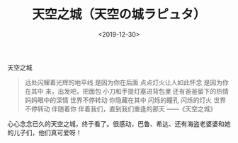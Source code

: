 #+TITLE: 天空之城（天空の城ラピュタ）
#+DATE: <2019-12-30>
#+TAGS[]: 电影

天空之城

#+BEGIN_QUOTE
  远处闪耀着光辉的地平线 是因为你在后面 点点灯火让人如此怀念
  是因为你在其中 来，出发吧，把面包 小刀和手提灯塞进背包里
  还有爸爸留下的热情 妈妈眼中的深情 世界不停转动 你隐藏在其中 闪烁的瞳孔
  闪烁的灯火 世界不停转动 伴随着你 伴着我们，直到我们重逢的那天
  ------《天空之城》
#+END_QUOTE

心心念念已久的天空之城，终于看了。很感动，巴鲁、希达、还有海盗老婆婆和她的儿子们，他们真可爱呀！
